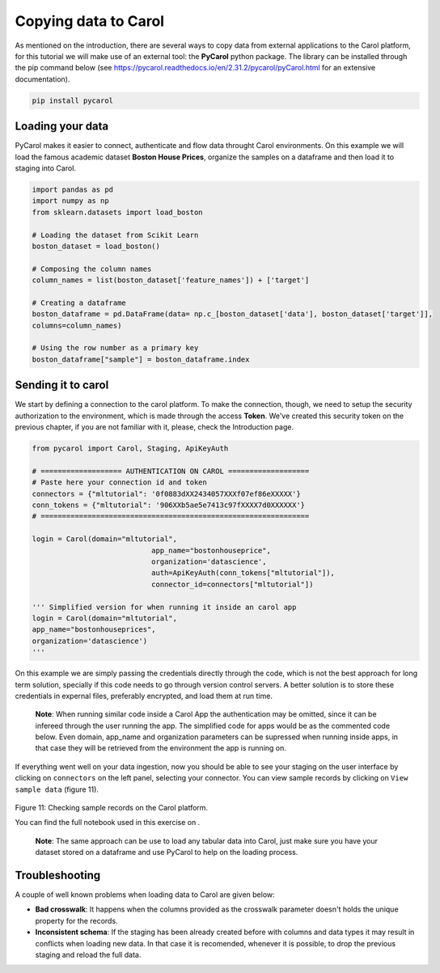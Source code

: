 Copying data to Carol
=====================

As mentioned on the introduction, there are several ways to copy data
from external applications to the Carol platform, for this tutorial we
will make use of an external tool: the **PyCarol** python package. The
library can be installed through the pip command below (see
https://pycarol.readthedocs.io/en/2.31.2/pycarol/pyCarol.html for an
extensive documentation).

.. code:: python

    pip install pycarol

Loading your data
-----------------

PyCarol makes it easier to connect, authenticate and flow data throught
Carol environments. On this example we will load the famous academic
dataset **Boston House Prices**, organize the samples on a dataframe and
then load it to staging into Carol.

.. code:: python

    import pandas as pd
    import numpy as np
    from sklearn.datasets import load_boston

    # Loading the dataset from Scikit Learn
    boston_dataset = load_boston()

    # Composing the column names
    column_names = list(boston_dataset['feature_names']) + ['target']

    # Creating a dataframe
    boston_dataframe = pd.DataFrame(data= np.c_[boston_dataset['data'], boston_dataset['target']],
    columns=column_names)

    # Using the row number as a primary key
    boston_dataframe["sample"] = boston_dataframe.index

Sending it to carol
-------------------

We start by defining a connection to the carol platform. To make the
connection, though, we need to setup the security authorization to the
environment, which is made through the access **Token**. We've created
this security token on the previous chapter, if you are not familiar
with it, please, check the Introduction page.

.. code:: python

    from pycarol import Carol, Staging, ApiKeyAuth

    # =================== AUTHENTICATION ON CAROL ===================
    # Paste here your connection id and token
    connectors = {"mltutorial": '0f0883dXX2434057XXXf07ef86eXXXXX'}
    conn_tokens = {"mltutorial": '906XXb5ae5e7413c97fXXXX7d0XXXXXX'}
    # ===============================================================

    login = Carol(domain="mltutorial", 
                                app_name="bostonhouseprice", 
                                organization='datascience',
                                auth=ApiKeyAuth(conn_tokens["mltutorial"]),
                                connector_id=connectors["mltutorial"])

    ''' Simplified version for when running it inside an carol app
    login = Carol(domain="mltutorial",
    app_name="bostonhouseprices",
    organization='datascience')
    '''

On this example we are simply passing the credentials directly through
the code, which is not the best approach for long term solution,
specially if this code needs to go through version control servers. A
better solution is to store these credentials in expernal files,
preferably encrypted, and load them at run time.

    **Note**: When running similar code inside a Carol App the
    authentication may be omitted, since it can be infereed through the
    user running the app. The simplified code for apps would be as the
    commented code below. Even domain, app\_name and organization
    parameters can be supressed when running inside apps, in that case
    they will be retrieved from the environment the app is running on.

If everything went well on your data ingestion, now you should be able
to see your staging on the user interface by clicking on ``connectors``
on the left panel, selecting your connector. You can view sample records
by clicking on ``View sample data`` (figure 11).

.. figure:: ../../imgs/tutorial_ch2_fig1.png
   :alt: ../../imgs/tutorial_ch2\_fig1.png
Figure 11: Checking sample records on the Carol platform.

You can find the full notebook used in this exercise on .

    **Note**: The same approach can be use to load any tabular data into
    Carol, just make sure you have your dataset stored on a dataframe
    and use PyCarol to help on the loading process.

Troubleshooting
---------------

A couple of well known problems when loading data to Carol are given
below:

-  **Bad crosswalk**: It happens when the columns provided as the
   crosswalk parameter doesn't holds the unique property for the
   records.

-  **Inconsistent schema**: If the staging has been already created
   before with columns and data types it may result in conflicts when
   loading new data. In that case it is recomended, whenever it is
   possible, to drop the previous staging and reload the full data.
